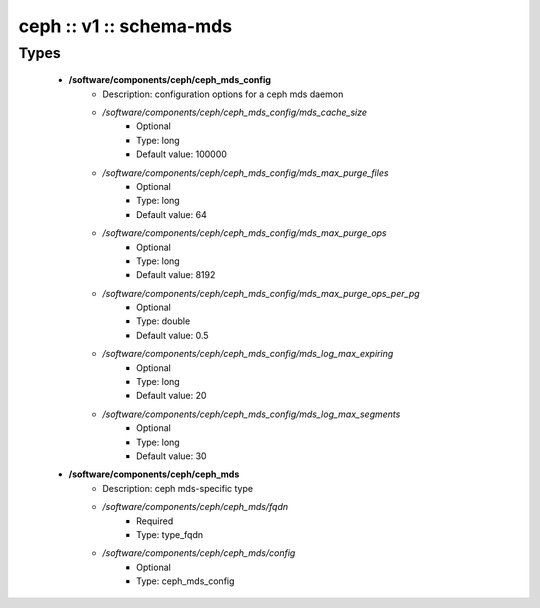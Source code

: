########################
ceph :: v1 :: schema-mds
########################

Types
-----

 - **/software/components/ceph/ceph_mds_config**
    - Description: configuration options for a ceph mds daemon
    - */software/components/ceph/ceph_mds_config/mds_cache_size*
        - Optional
        - Type: long
        - Default value: 100000
    - */software/components/ceph/ceph_mds_config/mds_max_purge_files*
        - Optional
        - Type: long
        - Default value: 64
    - */software/components/ceph/ceph_mds_config/mds_max_purge_ops*
        - Optional
        - Type: long
        - Default value: 8192
    - */software/components/ceph/ceph_mds_config/mds_max_purge_ops_per_pg*
        - Optional
        - Type: double
        - Default value: 0.5
    - */software/components/ceph/ceph_mds_config/mds_log_max_expiring*
        - Optional
        - Type: long
        - Default value: 20
    - */software/components/ceph/ceph_mds_config/mds_log_max_segments*
        - Optional
        - Type: long
        - Default value: 30
 - **/software/components/ceph/ceph_mds**
    - Description: ceph mds-specific type
    - */software/components/ceph/ceph_mds/fqdn*
        - Required
        - Type: type_fqdn
    - */software/components/ceph/ceph_mds/config*
        - Optional
        - Type: ceph_mds_config
